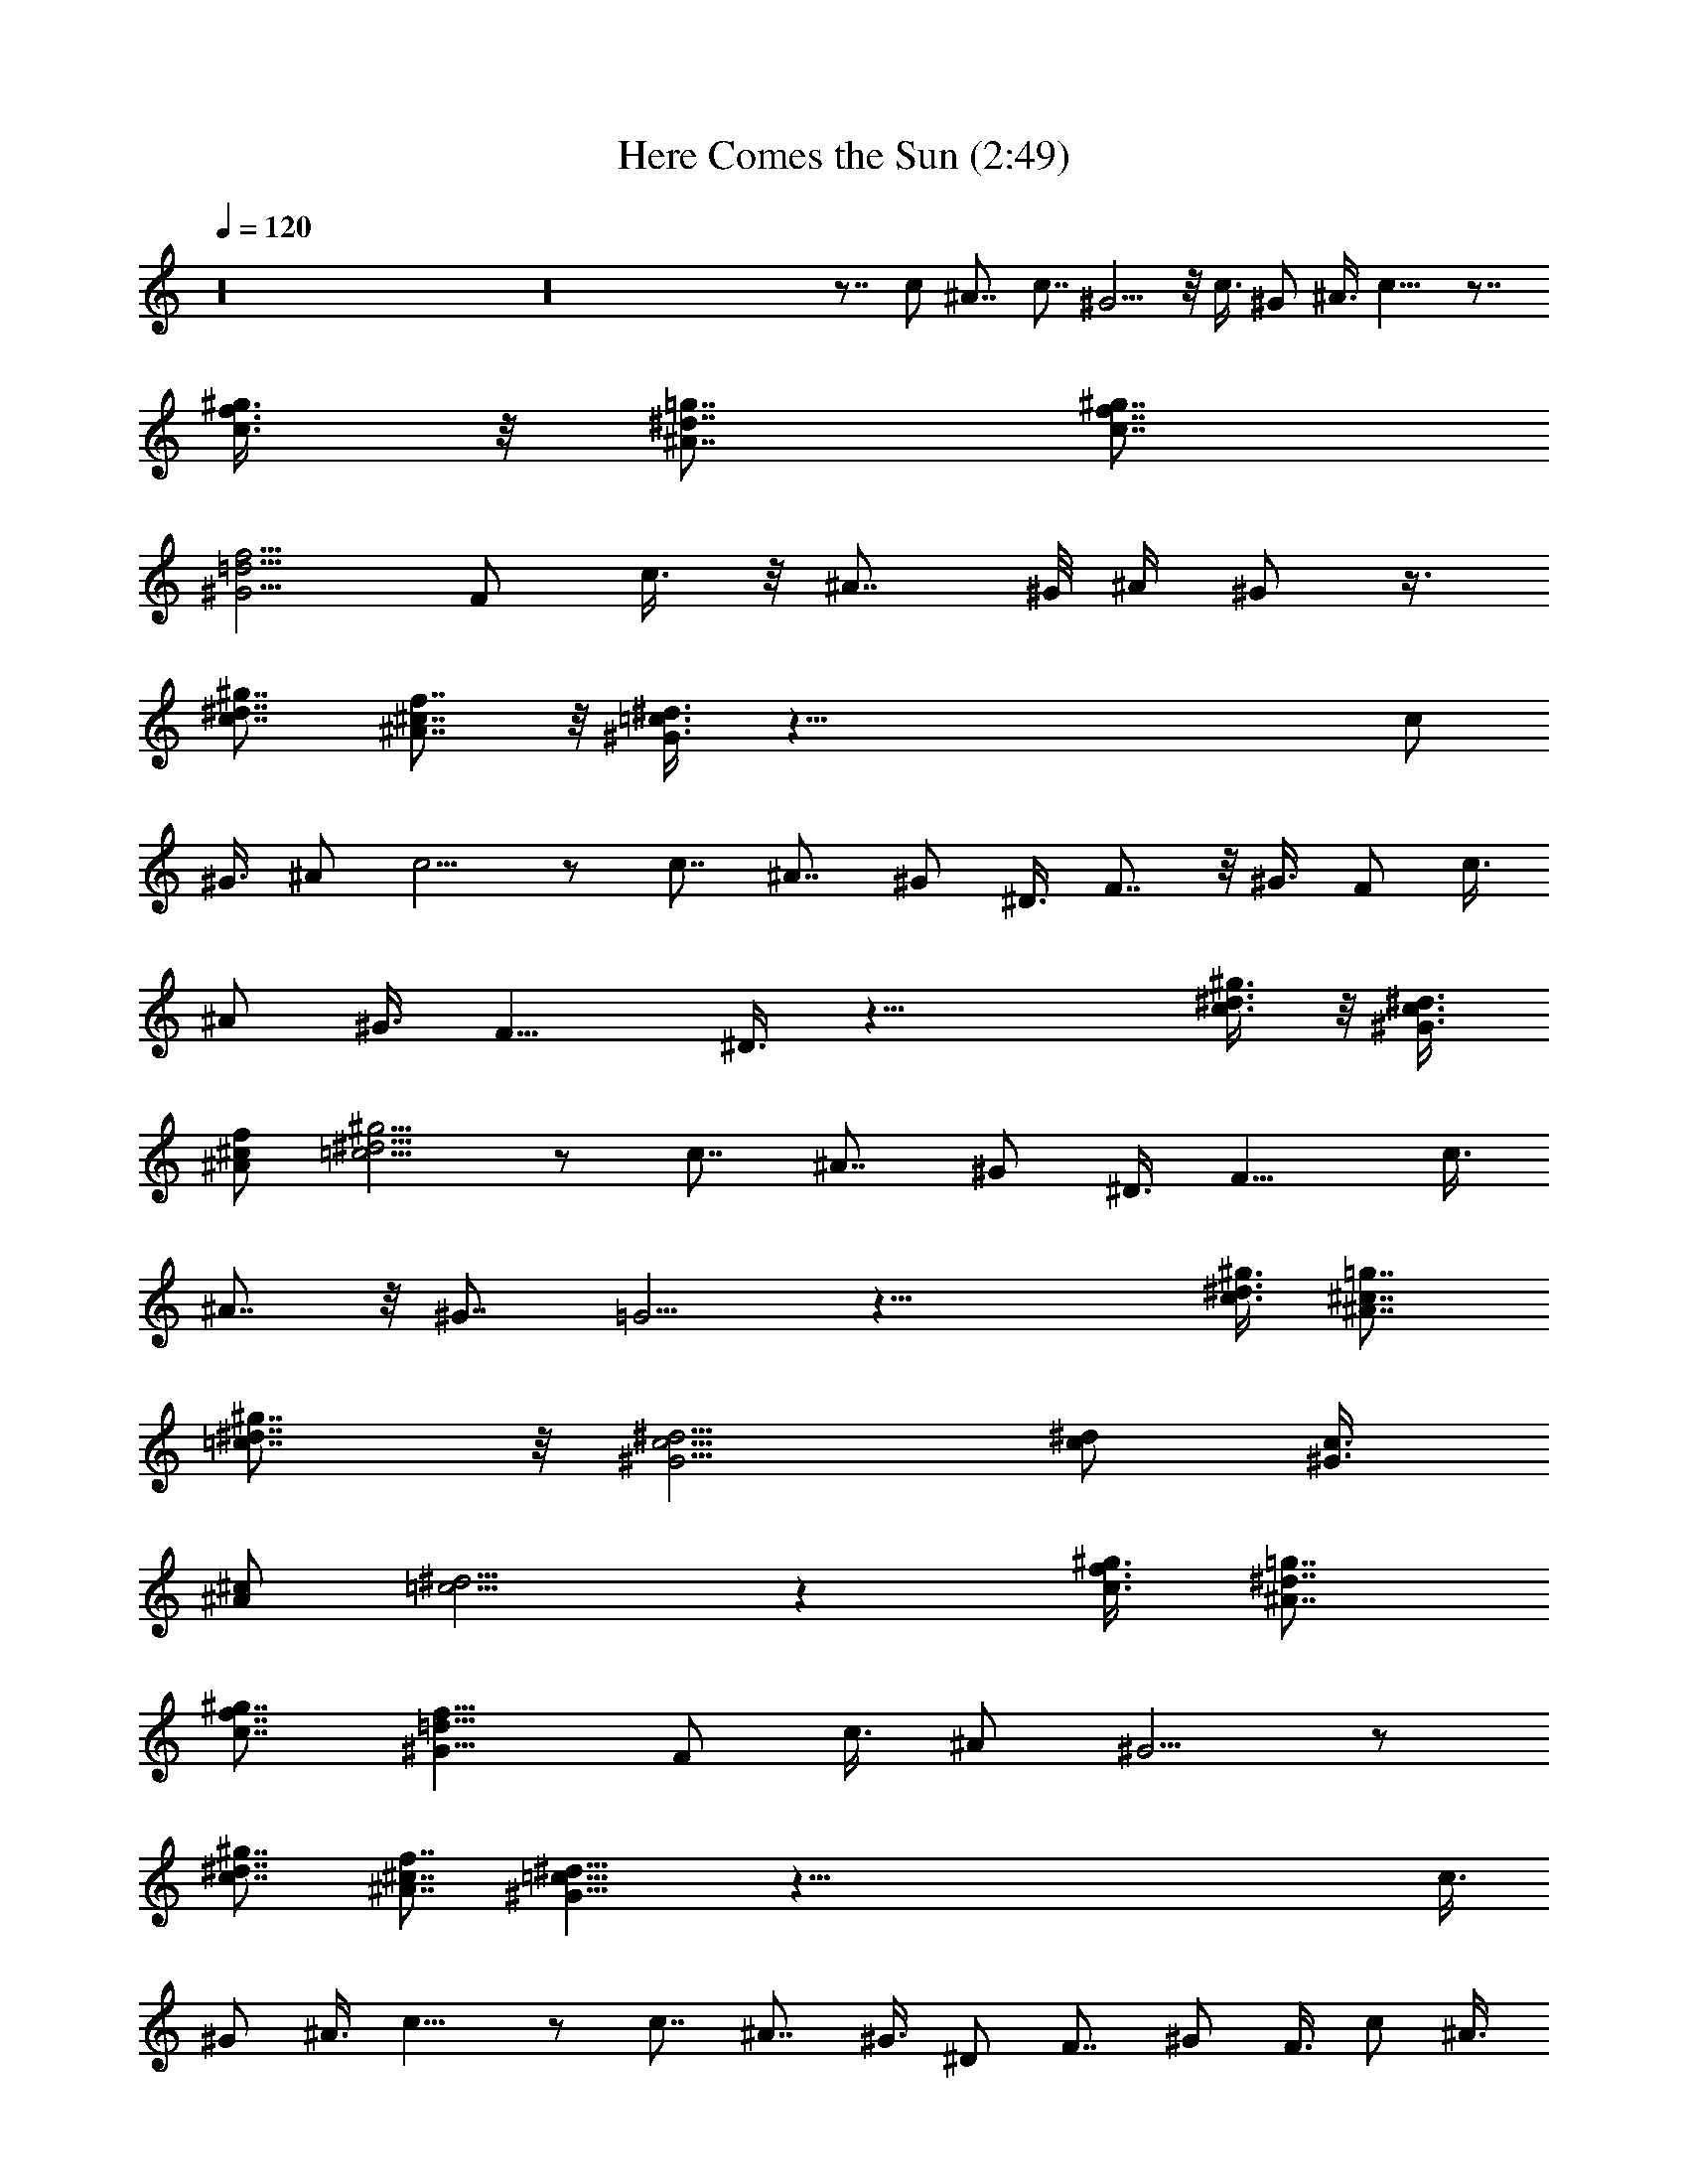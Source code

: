 X:1
T:Here Comes the Sun (2:49)
Z:Transcribed by Valimaran/Malandan of Vilya
L:1/4
Q:120
K:C
z16 z16 z7/8 c/2 ^A7/8 c7/8 ^G5/4 z/8 c3/8 ^G/2 ^A3/8 c11/8 z7/8
[c3/8f3/8^g3/8] z/8 [^A7/8^d7/8=g7/8] [c7/8f7/8^g7/8]
[^G5/4=d5/4f5/4] F/2 c3/8 z/8 ^A7/8 ^G/8 ^A/4 ^G/2 z3/8
[c7/8^d7/8^g7/8] [^A7/8^c7/8f7/8] z/8 [^G3/8=c3/8^d3/8] z71/8 c/2
^G3/8 ^A/2 c5/4 z/2 c7/8 ^A7/8 ^G/2 ^D3/8 F7/8 z/8 ^G3/8 F/2 c3/8
^A/2 ^G3/8 F11/8 ^D3/8 z29/8 [c3/8^d3/8^g3/8] z/8 [^G3/8c3/8^d3/8]
[^A/2^c/2f/2] [=c5/4^d5/4^g5/4] z/2 c7/8 ^A7/8 ^G/2 ^D3/8 F11/8 c3/8
^A7/8 z/8 ^G7/8 =G5/4 z29/8 [c3/8^d3/8^g3/8] [^A7/8^c7/8=g7/8]
[=c7/8^d7/8^g7/8] z/8 [^G5/4c5/4^d5/4] [c/2^d/2] [^G3/8c3/8]
[^A/2^c/2] [=c5/4^d5/4] z [c3/8f3/8^g3/8] [^A7/8^d7/8=g7/8]
[c7/8f7/8^g7/8] [^G11/8=d11/8f11/8] F/2 c3/8 ^A/2 ^G5/4 z/2
[c7/8^d7/8^g7/8] [^A7/8^c7/8f7/8] [^G11/8=c11/8^d11/8] z121/8 c3/8
^G/2 ^A3/8 c11/8 z/2 c7/8 ^A7/8 ^G3/8 ^D/2 F7/8 ^G/2 F3/8 c/2 ^A3/8
^G/2 F5/4 z/8 ^D3/8 z29/8 [c3/8^d3/8^g3/8] [^G/2c/2^d/2]
[^A3/8^c3/8f3/8] [=c11/8^d11/8^g11/8] z3/8 c7/8 z/8 ^A7/8 ^G3/8 ^D/2
F5/4 c/2 ^A7/8 ^G7/8 =G11/8 z7/2 [c/2^d/2^g/2] [^A7/8^c7/8=g7/8]
[=c7/8^d7/8^g7/8] [^G11/8c11/8^d11/8] [c3/8^d3/8] [^G/2c/2]
[^A3/8^c3/8] [=c11/8^d11/8] z7/8 [c/2f/2^g/2] [^A7/8^d7/8=g7/8]
[c7/8f7/8^g7/8] [^G11/8=d11/8f11/8] F3/8 c/2 ^A3/8 ^G11/8 z/2
[c7/8^d7/8^g7/8] [^A7/8^c7/8f7/8] [^G5/4=c5/4^d5/4] z16 z75/8 b11/8
[^a5/4^c5/4] [^g11/8^c11/8] [f/2=c/2^G/2] [^g3/8^d3/8c3/8]
[^g/4^d/4c/4] [^a/4f/4^c/4] [^g25/8^d25/8=c25/8] z25/8 b5/4
[^a11/8^c11/8] [^g5/4^c5/4] z/8 [f3/8=c3/8^G3/8] [^g/2^d/2c/2]
[^g/8^d/8c/8] [^a/4f/4^c/4] [^g25/8^d25/8=c25/8] z25/8 b11/8
[^a5/4^c5/4] [^g11/8^c11/8] [f3/8=c3/8^G3/8] z/8 [^g3/8^d3/8c3/8]
[^g/4^d/4c/4] [^a/4f/4^c/4] [^g3^d3=c3] z25/8 b11/8 [^a11/8^c11/8]
[^g5/4^c5/4] [f/2=c/2^G/2] [^g3/8^d3/8c3/8] z/8 [^g/8^d/8c/8]
[^a/4f/4^c/4] [^g25/8^d25/8=c25/8] z25/8 b5/4 z/8 [^a5/4^c5/4]
[^g11/8^c11/8] [f3/8=c3/8^G3/8] [^g/2^d/2c/2] [^g/4^d/4c/4]
[^a/8f/8^c/8] z/8 [^g3^d3=c3] z121/8 c/2 ^G3/8 ^A/2 c11/8 z3/8 c7/8
^A7/8 ^G/2 ^D3/8 z/8 F7/8 ^G3/8 F/2 c3/8 ^A/2 ^G3/8 F11/8 ^D/2 z7/2
[c/2^d/2^g/2] [^G3/8c3/8^d3/8] [^A/2^c/2f/2] [=c5/4^d5/4^g5/4] z/2
c7/8 ^A7/8 ^G/2 ^D3/8 F11/8 c3/8 z/8 ^A7/8 ^G7/8 =G5/4 z29/8
[c3/8^d3/8^g3/8] [^A7/8^c7/8=g7/8] z/8 [=c7/8^d7/8^g7/8]
[^G5/4c5/4^d5/4] [c/2^d/2] [^G3/8c3/8] [^A/2^c/2] [=c11/8^d11/8] z7/8
[c3/8f3/8^g3/8] [^A7/8^d7/8=g7/8] [c7/8f7/8^g7/8] z/8
[^G5/4=d5/4f5/4] F/2 c3/8 ^A/2 ^G5/4 z/2 [c7/8^d7/8^g7/8]
[^A7/8^c7/8f7/8] [^G11/8=c11/8^d11/8] z8 [c3/8^d3/8^g3/8] z/8
[^A7/8^c7/8=g7/8] [=c7/8^d7/8^g7/8] [^G7/4c5/4^d5/4] [c/2^d/2]
[^G9/4c3/8] z/8 [^A3/8^c3/8] [=c11/8^d11/8] z3/8 [c7/8f7/8^g7/8]
[^A7/8^d7/8=g7/8] z/8 [c7/8f7/8^g7/8] [^G5/4=d5/4f5/4] z25/8
[c7/8^d7/8^g7/8] [^A7/8^c7/8f7/8] [^G/2=c/2^d/2] z71/8 [c/2^d/2^g/2]
[^A7/8^c7/8f7/8] [^G3/8=c3/8^d3/8] 